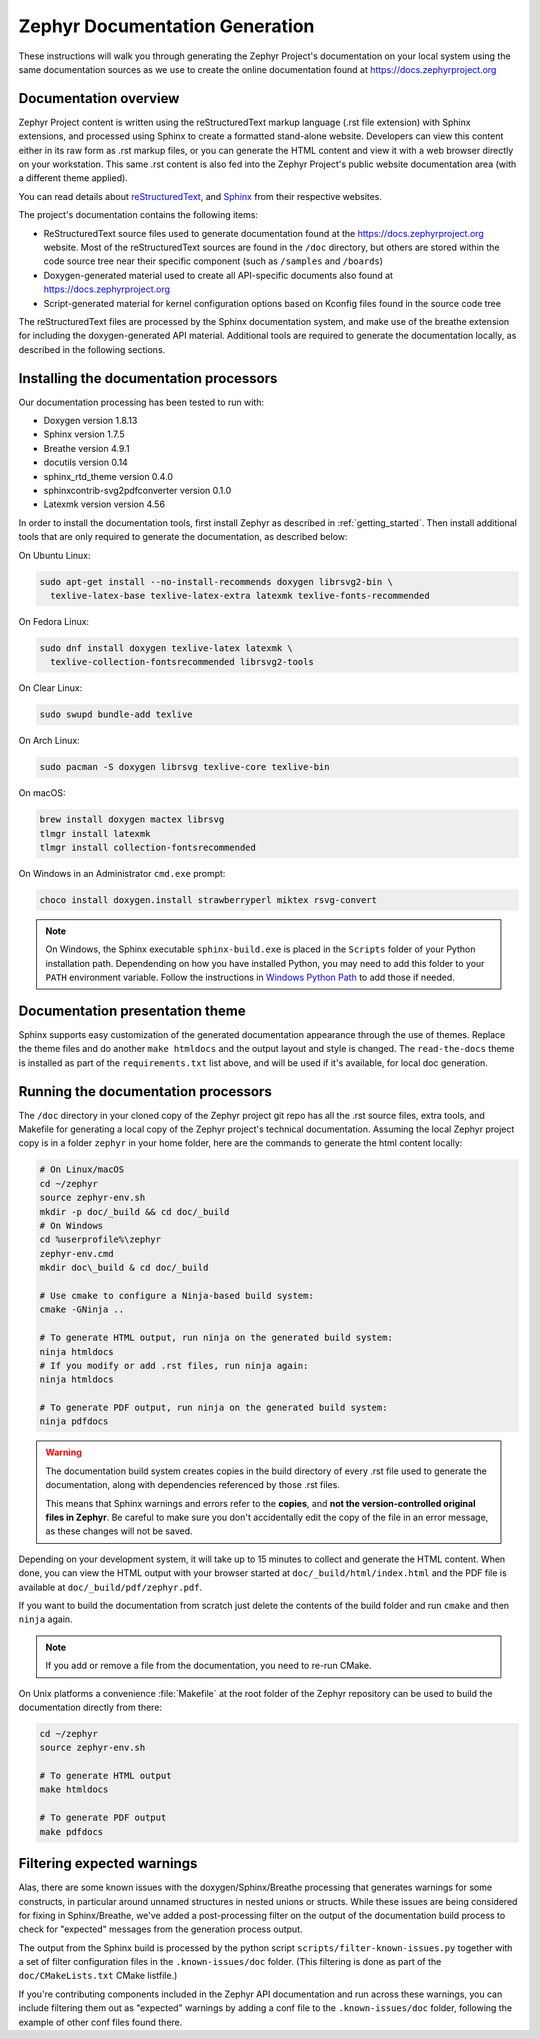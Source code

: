 .. _zephyr_doc:

Zephyr Documentation Generation
###############################

These instructions will walk you through generating the Zephyr Project's
documentation on your local system using the same documentation sources
as we use to create the online documentation found at
https://docs.zephyrproject.org

Documentation overview
**********************

Zephyr Project content is written using the reStructuredText markup
language (.rst file extension) with Sphinx extensions, and processed
using Sphinx to create a formatted stand-alone website. Developers can
view this content either in its raw form as .rst markup files, or you
can generate the HTML content and view it with a web browser directly on
your workstation. This same .rst content is also fed into the Zephyr
Project's public website documentation area (with a different theme
applied).

You can read details about `reStructuredText`_, and `Sphinx`_ from
their respective websites.

The project's documentation contains the following items:

* ReStructuredText source files used to generate documentation found at the
  https://docs.zephyrproject.org website. Most of the reStructuredText sources
  are found in the ``/doc`` directory, but others are stored within the
  code source tree near their specific component (such as ``/samples`` and
  ``/boards``)

* Doxygen-generated material used to create all API-specific documents
  also found at https://docs.zephyrproject.org

* Script-generated material for kernel configuration options based on Kconfig
  files found in the source code tree

The reStructuredText files are processed by the Sphinx documentation system,
and make use of the breathe extension for including the doxygen-generated API
material.  Additional tools are required to generate the
documentation locally, as described in the following sections.

Installing the documentation processors
***************************************

Our documentation processing has been tested to run with:

* Doxygen version 1.8.13
* Sphinx version 1.7.5
* Breathe version 4.9.1
* docutils version 0.14
* sphinx_rtd_theme version 0.4.0
* sphinxcontrib-svg2pdfconverter version 0.1.0
* Latexmk version version 4.56

In order to install the documentation tools, first install Zephyr as
described in :ref:`getting_started`. Then install additional tools
that are only required to generate the documentation,
as described below:

On Ubuntu Linux:

.. code-block:: console

   sudo apt-get install --no-install-recommends doxygen librsvg2-bin \
     texlive-latex-base texlive-latex-extra latexmk texlive-fonts-recommended

On Fedora Linux:

.. code-block:: console

   sudo dnf install doxygen texlive-latex latexmk \
     texlive-collection-fontsrecommended librsvg2-tools

On Clear Linux:

.. code-block:: console

  sudo swupd bundle-add texlive

On Arch Linux:

.. code-block:: console

   sudo pacman -S doxygen librsvg texlive-core texlive-bin

On macOS:

.. code-block:: console

   brew install doxygen mactex librsvg
   tlmgr install latexmk
   tlmgr install collection-fontsrecommended

On Windows in an Administrator ``cmd.exe`` prompt:

.. code-block:: console

   choco install doxygen.install strawberryperl miktex rsvg-convert

.. note::
   On Windows, the Sphinx executable ``sphinx-build.exe`` is placed in
   the ``Scripts`` folder of your Python installation path.
   Dependending on how you have installed Python, you may need to
   add this folder to your ``PATH`` environment variable. Follow
   the instructions in `Windows Python Path`_ to add those if needed.

Documentation presentation theme
********************************

Sphinx supports easy customization of the generated documentation
appearance through the use of themes.  Replace the theme files and do
another ``make htmldocs`` and the output layout and style is changed.
The ``read-the-docs`` theme is installed as part of the
``requirements.txt`` list above, and will be used if it's available, for
local doc generation.


Running the documentation processors
************************************

The ``/doc`` directory in your cloned copy of the Zephyr project git
repo has all the .rst source files, extra tools, and Makefile for
generating a local copy of the Zephyr project's technical documentation.
Assuming the local Zephyr project copy is in a folder ``zephyr`` in your home
folder, here are the commands to generate the html content locally:

.. code-block:: console

   # On Linux/macOS
   cd ~/zephyr
   source zephyr-env.sh
   mkdir -p doc/_build && cd doc/_build
   # On Windows
   cd %userprofile%\zephyr
   zephyr-env.cmd
   mkdir doc\_build & cd doc/_build

   # Use cmake to configure a Ninja-based build system:
   cmake -GNinja ..

   # To generate HTML output, run ninja on the generated build system:
   ninja htmldocs
   # If you modify or add .rst files, run ninja again:
   ninja htmldocs

   # To generate PDF output, run ninja on the generated build system:
   ninja pdfdocs

.. warning::

   The documentation build system creates copies in the build
   directory of every .rst file used to generate the documentation,
   along with dependencies referenced by those .rst files.

   This means that Sphinx warnings and errors refer to the **copies**,
   and **not the version-controlled original files in Zephyr**. Be
   careful to make sure you don't accidentally edit the copy of the
   file in an error message, as these changes will not be saved.

Depending on your development system, it will take up to 15 minutes to
collect and generate the HTML content.  When done, you can view the HTML
output with your browser started at ``doc/_build/html/index.html`` and
the PDF file is available at ``doc/_build/pdf/zephyr.pdf``.

If you want to build the documentation from scratch just delete the contents
of the build folder and run ``cmake`` and then ``ninja`` again.

.. note::

   If you add or remove a file from the documentation, you need to re-run CMake.

On Unix platforms a convenience :file:`Makefile` at the root folder
of the Zephyr repository can be used to build the documentation directly from
there:

.. code-block:: console

   cd ~/zephyr
   source zephyr-env.sh

   # To generate HTML output
   make htmldocs

   # To generate PDF output
   make pdfdocs

Filtering expected warnings
***************************

Alas, there are some known issues with the doxygen/Sphinx/Breathe
processing that generates warnings for some constructs, in particular
around unnamed structures in nested unions or structs.
While these issues are being considered for fixing in
Sphinx/Breathe, we've added a post-processing filter on the output of
the documentation build process to check for "expected" messages from the
generation process output.

The output from the Sphinx build is processed by the python script
``scripts/filter-known-issues.py`` together with a set of filter
configuration files in the ``.known-issues/doc`` folder.  (This
filtering is done as part of the ``doc/CMakeLists.txt`` CMake listfile.)

If you're contributing components included in the Zephyr API
documentation and run across these warnings, you can include filtering
them out as "expected" warnings by adding a conf file to the
``.known-issues/doc`` folder, following the example of other conf files
found there.

.. _reStructuredText: http://sphinx-doc.org/rest.html
.. _Sphinx: http://sphinx-doc.org/
.. _Windows Python Path: https://docs.python.org/3/using/windows.html#finding-the-python-executable
